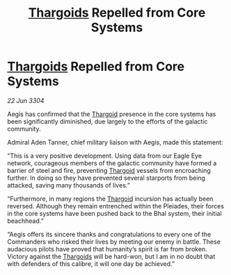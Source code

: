:PROPERTIES:
:ID:       64a1ecf0-cc17-499c-b86b-49d8f46cfc05
:END:
#+title: [[id:09343513-2893-458e-a689-5865fdc32e0a][Thargoids]] Repelled from Core Systems
#+filetags: :3304:galnet:

* [[id:09343513-2893-458e-a689-5865fdc32e0a][Thargoids]] Repelled from Core Systems

/22 Jun 3304/

Aegis has confirmed that the [[id:09343513-2893-458e-a689-5865fdc32e0a][Thargoid]] presence in the core systems has been significantly diminished, due largely to the efforts of the galactic community. 

Admiral Aden Tanner, chief military liaison with Aegis, made this statement: 

“This is a very positive development. Using data from our Eagle Eye network, courageous members of the galactic community have formed a barrier of steel and fire, preventing [[id:09343513-2893-458e-a689-5865fdc32e0a][Thargoid]] vessels from encroaching further. In doing so they have prevented several starports from being attacked, saving many thousands of lives.” 

“Furthermore, in many regions the [[id:09343513-2893-458e-a689-5865fdc32e0a][Thargoid]] incursion has actually been reversed. Although they remain entrenched within the Pleiades, their forces in the core systems have been pushed back to the Bhal system, their initial beachhead.” 

“Aegis offers its sincere thanks and congratulations to every one of the Commanders who risked their lives by meeting our enemy in battle. These audacious pilots have proved that humanity’s spirit is far from broken. Victory against the [[id:09343513-2893-458e-a689-5865fdc32e0a][Thargoids]] will be hard-won, but I am in no doubt that with defenders of this calibre, it will one day be achieved.”
